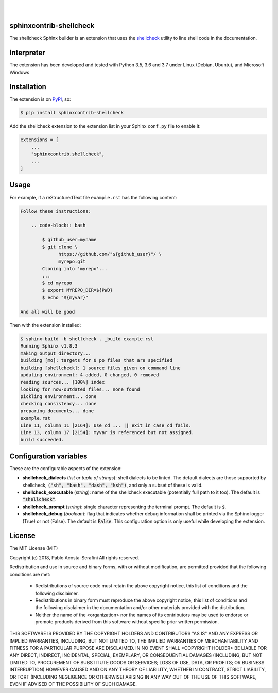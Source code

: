 .. README.rst
.. Copyright (c) 2018 Pablo Acosta-Serafini
.. See LICENSE for details

.. image:: https://badge.fury.io/py/shellcheck-contrib.svg
    :target: https://pypi.org/project/shellcheck-contrib
    :alt: PyPI version

.. image:: https://img.shields.io/pypi/l/shellcheck-contrib.svg
    :target: https://pypi.org/project/shellcheck-contrib
    :alt: License

.. image:: https://img.shields.io/pypi/pyversions/shellcheck-contrib.svg
    :target: https://pypi.org/project/shellcheck-contrib
    :alt: Python versions supported

.. image:: https://img.shields.io/pypi/format/shellcheck-contrib.svg
    :target: https://pypi.org/project/shellcheck-contrib
    :alt: Format

|

.. image::
    https://travis-ci.org/pmacosta/shellcheck-contrib.svg?branch=master

.. image::
    https://ci.appveyor.com/api/projects/status/
    7dpk342kxs8kcg5t/branch/master?svg=true
    :alt: Windows continuous integration

.. image::
    https://codecov.io/github/pmacosta/shellcheck-contrib/coverage.svg?branch=master
    :target: https://codecov.io/github/pmacosta/shellcheck-contrib?branch=master
    :alt: Continuous integration coverage

|

########################
sphinxcontrib-shellcheck
########################

The shellcheck Sphinx builder is an extension that uses the `shellcheck
<https://github.com/koalaman/shellcheck>`_ utility to line shell code in the
documentation.

###########
Interpreter
###########

The extension has been developed and tested with Python 3.5, 3.6 and 3.7 under
Linux (Debian, Ubuntu), and Microsoft Windows

############
Installation
############

The extension is on `PyPI <https://pypi.org>`_, so:

.. code:: console

   $ pip install sphinxcontrib-shellcheck


Add the shellcheck extension to the extension list in your Sphinx
``conf.py`` file to enable it:

.. code:: python

   extensions = [
       ...
       "sphinxcontrib.shellcheck",
       ...
   ]

#####
Usage
#####

For example, if a reStructuredText file ``example.rst`` has the following
content:

.. code:: rst

   Follow these instructions:
   
       .. code-block:: bash
   
           $ github_user=myname
           $ git clone \
                 https://github.com/"${github_user}"/ \
                 myrepo.git
           Cloning into 'myrepo'...
           ...
           $ cd myrepo
           $ export MYREPO_DIR=${PWD}
           $ echo "${myvar}"

   And all will be good

Then with the extension installed:

.. code:: console

   $ sphinx-build -b shellcheck . _build example.rst
   Running Sphinx v1.8.3
   making output directory...
   building [mo]: targets for 0 po files that are specified
   building [shellcheck]: 1 source files given on command line
   updating environment: 4 added, 0 changed, 0 removed
   reading sources... [100%] index                                                                          
   looking for now-outdated files... none found
   pickling environment... done
   checking consistency... done
   preparing documents... done
   example.rst                                  
   Line 11, column 11 [2164]: Use cd ... || exit in case cd fails.
   Line 13, column 17 [2154]: myvar is referenced but not assigned.
   build succeeded.

#######################
Configuration variables
#######################

These are the configurable aspects of the extension:

* **shellcheck_dialects** (*list or tuple of strings*): shell dialects to be
  linted. The default dialects are those supported by shellcheck, :code:`("sh",
  "bash", "dash", "ksh")`, and only a subset of these is valid.

* **shellcheck_executable** (*string*): name of the shellcheck executable
  (potentially full path to it too). The default is :code:`"shellcheck"`.

* **shellcheck_prompt** (*string*): single character representing the terminal
  prompt. The default is :code:`$`.

* **shellcheck_debug** (*boolean*): flag that indicates whether debug
  information shall be printed via the Sphinx logger (True) or not (False). The
  default is :code:`False`. This configuration option is only useful while
  developing the extension.

#######
License
#######

The MIT License (MIT)

Copyright (c) 2018, Pablo Acosta-Serafini
All rights reserved.

Redistribution and use in source and binary forms, with or without
modification, are permitted provided that the following conditions are met:

    * Redistributions of source code must retain the above copyright
      notice, this list of conditions and the following disclaimer.

    * Redistributions in binary form must reproduce the above copyright
      notice, this list of conditions and the following disclaimer in the
      documentation and/or other materials provided with the distribution.

    * Neither the name of the <organization> nor the
      names of its contributors may be used to endorse or promote products
      derived from this software without specific prior written permission.

THIS SOFTWARE IS PROVIDED BY THE COPYRIGHT HOLDERS AND CONTRIBUTORS "AS IS" AND
ANY EXPRESS OR IMPLIED WARRANTIES, INCLUDING, BUT NOT LIMITED TO, THE IMPLIED
WARRANTIES OF MERCHANTABILITY AND FITNESS FOR A PARTICULAR PURPOSE ARE
DISCLAIMED. IN NO EVENT SHALL <COPYRIGHT HOLDER> BE LIABLE FOR ANY
DIRECT, INDIRECT, INCIDENTAL, SPECIAL, EXEMPLARY, OR CONSEQUENTIAL DAMAGES
(INCLUDING, BUT NOT LIMITED TO, PROCUREMENT OF SUBSTITUTE GOODS OR SERVICES;
LOSS OF USE, DATA, OR PROFITS; OR BUSINESS INTERRUPTION) HOWEVER CAUSED AND
ON ANY THEORY OF LIABILITY, WHETHER IN CONTRACT, STRICT LIABILITY, OR TORT
(INCLUDING NEGLIGENCE OR OTHERWISE) ARISING IN ANY WAY OUT OF THE USE OF THIS
SOFTWARE, EVEN IF ADVISED OF THE POSSIBILITY OF SUCH DAMAGE.
